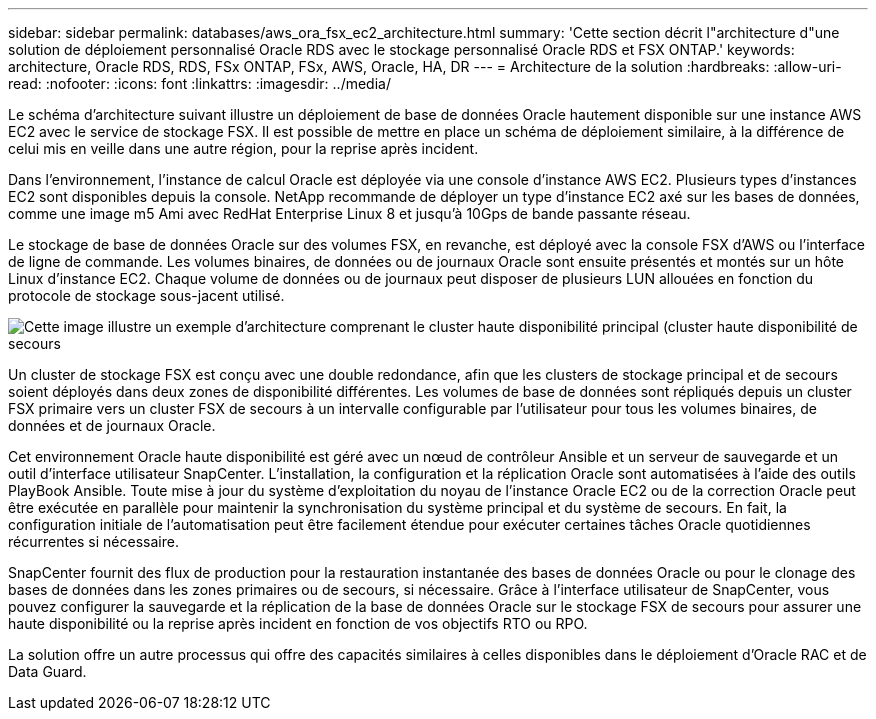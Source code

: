 ---
sidebar: sidebar 
permalink: databases/aws_ora_fsx_ec2_architecture.html 
summary: 'Cette section décrit l"architecture d"une solution de déploiement personnalisé Oracle RDS avec le stockage personnalisé Oracle RDS et FSX ONTAP.' 
keywords: architecture, Oracle RDS, RDS, FSx ONTAP, FSx, AWS, Oracle, HA, DR 
---
= Architecture de la solution
:hardbreaks:
:allow-uri-read: 
:nofooter: 
:icons: font
:linkattrs: 
:imagesdir: ../media/


[role="lead"]
Le schéma d'architecture suivant illustre un déploiement de base de données Oracle hautement disponible sur une instance AWS EC2 avec le service de stockage FSX. Il est possible de mettre en place un schéma de déploiement similaire, à la différence de celui mis en veille dans une autre région, pour la reprise après incident.

Dans l'environnement, l'instance de calcul Oracle est déployée via une console d'instance AWS EC2. Plusieurs types d'instances EC2 sont disponibles depuis la console. NetApp recommande de déployer un type d'instance EC2 axé sur les bases de données, comme une image m5 Ami avec RedHat Enterprise Linux 8 et jusqu'à 10Gps de bande passante réseau.

Le stockage de base de données Oracle sur des volumes FSX, en revanche, est déployé avec la console FSX d'AWS ou l'interface de ligne de commande. Les volumes binaires, de données ou de journaux Oracle sont ensuite présentés et montés sur un hôte Linux d'instance EC2. Chaque volume de données ou de journaux peut disposer de plusieurs LUN allouées en fonction du protocole de stockage sous-jacent utilisé.

image::aws_ora_fsx_ec2_arch.PNG[Cette image illustre un exemple d'architecture comprenant le cluster haute disponibilité principal (cluster haute disponibilité de secours, nœuds de gestion) et les nœuds de connexion associés.]

Un cluster de stockage FSX est conçu avec une double redondance, afin que les clusters de stockage principal et de secours soient déployés dans deux zones de disponibilité différentes. Les volumes de base de données sont répliqués depuis un cluster FSX primaire vers un cluster FSX de secours à un intervalle configurable par l'utilisateur pour tous les volumes binaires, de données et de journaux Oracle.

Cet environnement Oracle haute disponibilité est géré avec un nœud de contrôleur Ansible et un serveur de sauvegarde et un outil d'interface utilisateur SnapCenter. L'installation, la configuration et la réplication Oracle sont automatisées à l'aide des outils PlayBook Ansible. Toute mise à jour du système d'exploitation du noyau de l'instance Oracle EC2 ou de la correction Oracle peut être exécutée en parallèle pour maintenir la synchronisation du système principal et du système de secours. En fait, la configuration initiale de l'automatisation peut être facilement étendue pour exécuter certaines tâches Oracle quotidiennes récurrentes si nécessaire.

SnapCenter fournit des flux de production pour la restauration instantanée des bases de données Oracle ou pour le clonage des bases de données dans les zones primaires ou de secours, si nécessaire. Grâce à l'interface utilisateur de SnapCenter, vous pouvez configurer la sauvegarde et la réplication de la base de données Oracle sur le stockage FSX de secours pour assurer une haute disponibilité ou la reprise après incident en fonction de vos objectifs RTO ou RPO.

La solution offre un autre processus qui offre des capacités similaires à celles disponibles dans le déploiement d'Oracle RAC et de Data Guard.
